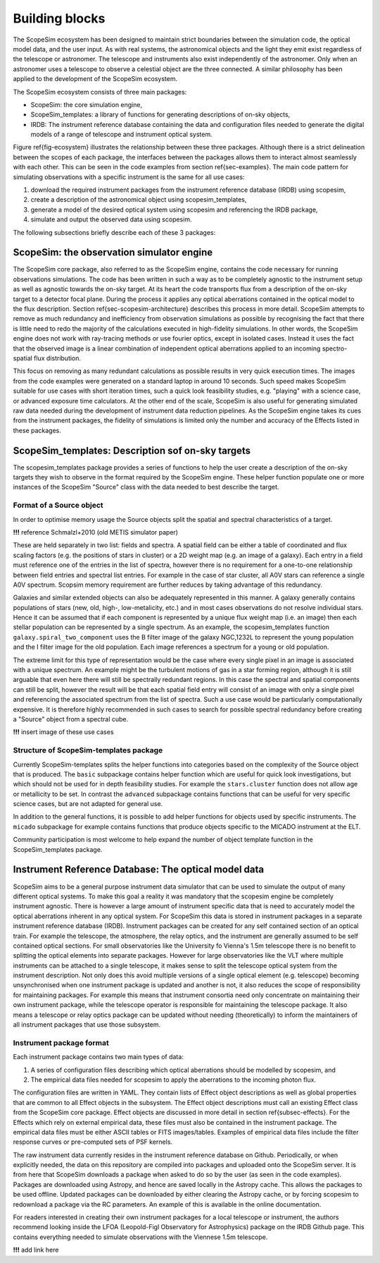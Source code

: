 Building blocks
---------------

.. figure:: Ecosystem.png
    :name: fig-ecosystem
    :scale: 90 %

The ScopeSim ecosystem has been designed to maintain strict boundaries between the simulation code, the optical model data, and the user input.
As with real systems, the astronomical objects and the light they emit exist regardless of the telescope or astronomer.
The telescope and instruments also exist independently of the astronomer.
Only when an astronomer uses a telescope to observe a celestial object are the three connected.
A similar philosophy has been applied to the development of the ScopeSim ecosystem.

The ScopeSim ecosystem consists of three main packages:

- ScopeSim: the core simulation engine,
- ScopeSim_templates: a library of functions for generating descriptions of on-sky objects,
- IRDB: The instrument reference database containing the data and configuration files needed to generate the digital models of a range of telescope and instrument optical system.

Figure \ref{fig-ecosystem} illustrates the relationship between these three packages.
Although there is a strict delineation between the scopes of each package, the interfaces between the packages allows them to interact almost seamlessly with each other.
This can be seen in the code examples from section \ref{sec-examples}.
The main code pattern for simulating observations with a specific instrument is the same for all use cases:

1. download the required instrument packages from the instrument reference database (IRDB) using scopesim,
2. create a description of the astronomical object using scopesim_templates,
3. generate a model of the desired optical system using scopesim and referencing the IRDB package,
4. simulate and output the observed data using scopesim.

The following subsections briefly describe each of these 3 packages:

ScopeSim: the observation simulator engine
++++++++++++++++++++++++++++++++++++++++++
The ScopeSim core package, also referred to as the ScopeSim engine, contains the code necessary for running observations simulations.
The code has been written in such a way as to be completely agnostic to the instrument setup as well as agnostic towards the on-sky target.
At its heart the code transports flux from a description of the on-sky target to a detector focal plane.
During the process it applies any optical aberrations contained in the optical model to the flux description.
Section \ref{sec-scopesim-architecture} describes this process in more detail.
ScopeSim attempts to remove as much redundancy and inefficiency from observation simulations as possible by recognising the fact that there is little need to redo the majority of the calculations executed in high-fidelity simulations.
In other words, the ScopeSim engine does not work with ray-tracing methods or use fourier optics, except in isolated cases.
Instead it uses the fact that the observed image is a linear combination of independent optical aberrations applied to an incoming spectro-spatial flux distribution.

This focus on removing as many redundant calculations as possible results in very quick execution times.
The images from the code examples were generated on a standard laptop in around 10 seconds.
Such speed makes ScopeSim suitable for use cases with short iteration times, such a quick look feasibility studies, e.g. "playing" with a science case, or advanced exposure time calculators.
At the other end of the scale, ScopeSim is also useful for generating simulated raw data needed during the development of instrument data reduction pipelines.
As the ScopeSim engine takes its cues from the instrument packages, the fidelity of simulations is limited only the number and accuracy of the Effects listed in these packages.


ScopeSim_templates: Description sof on-sky targets
++++++++++++++++++++++++++++++++++++++++++++++++++

The scopesim_templates package provides a series of functions to help the user create a description of the on-sky targets they wish to observe in the format required by the ScopeSim engine.
These helper function populate one or more instances of the ScopeSim "Source" class with the data needed to best describe the target.

Format of a Source object
*************************

In order to optimise memory usage the Source objects split the spatial and spectral characteristics of a target.

**!!!** reference Schmalzl+2010 (old METIS simulator paper)

These are held separately in two list: fields and spectra.
A spatial field can be either a table of coordinated and flux scaling factors (e.g. the positions of stars in cluster) or a 2D weight map (e.g. an image of a galaxy).
Each entry in a field must reference one of the entries in the list of spectra, however there is no requirement for a one-to-one relationship between field entries and spectral list entries.
For example in the case of star cluster, all A0V stars can reference a single A0V spectrum.
Scopsim memory requirement are further reduces by taking advantage of this redundancy.

Galaxies and similar extended objects can also be adequately represented in this manner.
A galaxy generally contains populations of stars (new, old, high-, low-metalicity, etc.) and in most cases observations do not resolve individual stars.
Hence it can be assumed that if each component is represented by a unique flux weight map (i.e. an image) then each stellar population can be represented by a single spectrum.
As an example, the scopesim_templates function ``galaxy.spiral_two_component`` uses the B filter image of the galaxy NGC\,1232L to represent the young population and the I filter image for the old population.
Each image references a spectrum for a young or old population.

The extreme limit for this type of representation would be the case where every single pixel in an image is associated with a unique spectrum.
An example might be the turbulent motions of gas in a star forming region, although it is still arguable that even here there will still be spectrally redundant regions.
In this case the spectral and spatial components can still be split, however the result will be that each spatial field entry will consist of an image with only a single pixel and referencing the associated spectrum from the list of spectra.
Such a use case would be particularly computationally expensive.
It is therefore highly recommended in such cases to search for possible spectral redundancy before creating a "Source" object from a spectral cube.

**!!!** insert image of these use cases


Structure of ScopeSim-templates package
***************************************

Currently ScopeSim-templates splits the helper functions into categories based on the complexity of the Source object that is produced.
The ``basic`` subpackage contains helper function which are useful for quick look investigations, but which should not be used for in depth feasibility studies.
For example the ``stars.cluster`` function does not allow age or metallicity to be set.
In contrast the ``advanced`` subpackage contains functions that can be useful for very specific science cases, but are not adapted for general use.

In addition to the general functions, it is possible to add helper functions for objects used by specific instruments.
The ``micado`` subpackage for example contains functions that produce objects specific to the MICADO instrument at the ELT.

Community participation is most welcome to help expand the number of object template function in the ScopeSim_templates package.


Instrument Reference Database: The optical model data
+++++++++++++++++++++++++++++++++++++++++++++++++++++

ScopeSim aims to be a general purpose instrument data simulator that can be used to simulate the output of many different optical systems.
To make this goal a reality it was mandatory that the scopesim engine be completely instrument agnostic.
There is however a large amount of instrument specific data that is need to accurately model the optical aberrations inherent in any optical system.
For ScopeSim this data is stored in instrument packages in a separate instrument reference database (IRDB).
Instrument packages can be created for any self contained section of an optical train.
For example the telescope, the atmosphere, the relay optics, and the instrument are generally assumed to be self contained optical sections.
For small observatories like the University fo Vienna's 1.5m telescope there is no benefit to splitting the optical elements into separate packages.
However for large observatories like the VLT where multiple instruments can be attached to a single telescope, it makes sense to split the telescope optical system from the instrument description.
Not only does this avoid multiple versions of a single optical element (e.g. telescope) becoming unsynchronised when one instrument package is updated and another is not, it also reduces the scope of responsibility for maintaining packages.
For example this means that instrument consortia need only concentrate on maintaining their own instrument package, while the telescope operator is responsible for maintaining the telescope package.
It also means a telescope or relay optics package can be updated without needing (theoretically) to inform the maintainers of all instrument packages that use those subsystem.


Instrument package format
*************************
Each instrument package contains two main types of data:

1. A series of configuration files describing which optical aberrations should be modelled by scopesim, and
2. The empirical data files needed for scopesim to apply the aberrations to the incoming photon flux.

The configuration files are written in YAML.
They contain lists of Effect object descriptions as well as global properties that are common to all Effect objects in the subsystem.
The Effect object descriptions must call an existing Effect class from the ScopeSim core package.
Effect objects are discussed in more detail in section \ref{subsec-effects}.
For the Effects which rely on external empirical data, these files must also be contained in the instrument package.
The empirical data files must be either ASCII tables or FITS images/tables.
Examples of empirical data files include the filter response curves or pre-computed sets of PSF kernels.

The raw instrument data currently resides in the instrument reference database on Github.
Periodically, or when explicitly needed, the data on this repository are compiled into packages and uploaded onto the ScopeSim server.
It is from here that ScopeSim downloads a package when asked to do so by the user (as seen in the code examples).
Packages are downloaded using Astropy, and hence are saved locally in the Astropy cache.
This allows the packages to be used offline.
Updated packages can be downloaded by either clearing the Astropy cache, or by forcing scopesim to redownload a package via the RC parameters.
An example of this is available in the online documentation.

For readers interested in creating their own instrument packages for a local telescope or instrument, the authors recommend looking inside the LFOA (Leopold-Figl Observatory for Astrophysics) package on the IRDB Github page.
This contains everything needed to simulate observations with the Viennese 1.5m telescope.

**!!!** add link here
